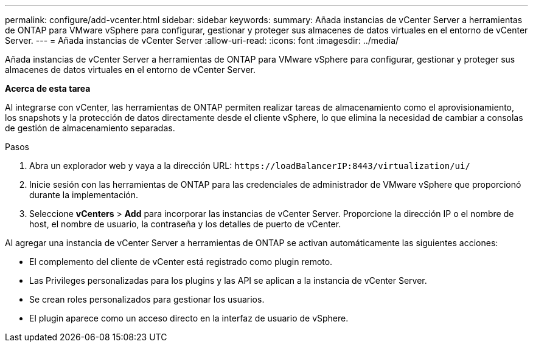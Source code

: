 ---
permalink: configure/add-vcenter.html 
sidebar: sidebar 
keywords:  
summary: Añada instancias de vCenter Server a herramientas de ONTAP para VMware vSphere para configurar, gestionar y proteger sus almacenes de datos virtuales en el entorno de vCenter Server. 
---
= Añada instancias de vCenter Server
:allow-uri-read: 
:icons: font
:imagesdir: ../media/


[role="lead"]
Añada instancias de vCenter Server a herramientas de ONTAP para VMware vSphere para configurar, gestionar y proteger sus almacenes de datos virtuales en el entorno de vCenter Server.

*Acerca de esta tarea*

Al integrarse con vCenter, las herramientas de ONTAP permiten realizar tareas de almacenamiento como el aprovisionamiento, los snapshots y la protección de datos directamente desde el cliente vSphere, lo que elimina la necesidad de cambiar a consolas de gestión de almacenamiento separadas.

.Pasos
. Abra un explorador web y vaya a la dirección URL: `\https://loadBalancerIP:8443/virtualization/ui/`
. Inicie sesión con las herramientas de ONTAP para las credenciales de administrador de VMware vSphere que proporcionó durante la implementación.
. Seleccione *vCenters* > *Add* para incorporar las instancias de vCenter Server. Proporcione la dirección IP o el nombre de host, el nombre de usuario, la contraseña y los detalles de puerto de vCenter.


Al agregar una instancia de vCenter Server a herramientas de ONTAP se activan automáticamente las siguientes acciones:

* El complemento del cliente de vCenter está registrado como plugin remoto.
* Las Privileges personalizadas para los plugins y las API se aplican a la instancia de vCenter Server.
* Se crean roles personalizados para gestionar los usuarios.
* El plugin aparece como un acceso directo en la interfaz de usuario de vSphere.

